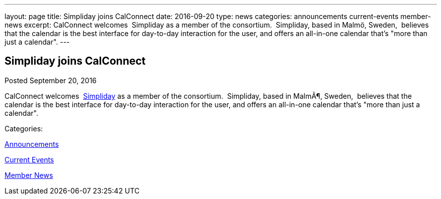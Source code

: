 ---
layout: page
title: Simpliday joins CalConnect
date: 2016-09-20
type: news
categories: announcements current-events member-news
excerpt: CalConnect welcomes  Simpliday as a member of the consortium.  Simpliday, based in Malmö, Sweden,  believes that the calendar is the best interface for day-to-day interaction for the user, and offers an all-in-one calendar that's "more than just a calendar".
---

== Simpliday joins CalConnect

[[node-412]]
Posted September 20, 2016 

CalConnect welcomes&nbsp; http://www.simpliday.com[Simpliday] as a member of the consortium.&nbsp; Simpliday, based in MalmÃ¶, Sweden,&nbsp; believes that the calendar is the best interface for day-to-day interaction for the user, and offers an all-in-one calendar that's "more than just a calendar".



Categories:&nbsp;

link:/news/announcements[Announcements]

link:/news/current-events[Current Events]

link:/news/member-news[Member News]

